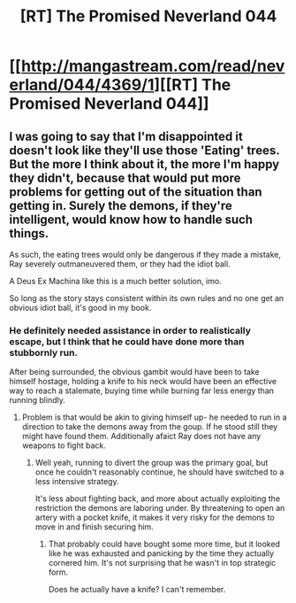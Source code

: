#+TITLE: [RT] The Promised Neverland 044

* [[http://mangastream.com/read/neverland/044/4369/1][[RT] The Promised Neverland 044]]
:PROPERTIES:
:Author: gbear605
:Score: 20
:DateUnix: 1498163297.0
:DateShort: 2017-Jun-23
:END:

** I was going to say that I'm disappointed it doesn't look like they'll use those 'Eating' trees. But the more I think about it, the more I'm happy they didn't, because that would put more problems for getting out of the situation than getting in. Surely the demons, if they're intelligent, would know how to handle such things.

As such, the eating trees would only be dangerous if they made a mistake, Ray severely outmaneuvered them, or they had the idiot ball.

A Deus Ex Machina like this is a much better solution, imo.

So long as the story stays consistent within its own rules and no one get an obvious idiot ball, it's good in my book.
:PROPERTIES:
:Author: Dwood15
:Score: 4
:DateUnix: 1498166811.0
:DateShort: 2017-Jun-23
:END:

*** He definitely needed assistance in order to realistically escape, but I think that he could have done more than stubbornly run.

After being surrounded, the obvious gambit would have been to take himself hostage, holding a knife to his neck would have been an effective way to reach a stalemate, buying time while burning far less energy than running blindly.
:PROPERTIES:
:Author: Prezombie
:Score: 2
:DateUnix: 1498202753.0
:DateShort: 2017-Jun-23
:END:

**** Problem is that would be akin to giving himself up- he needed to run in a direction to take the demons away from the goup. If he stood still they might have found them. Additionally afaict Ray does not have any weapons to fight back.
:PROPERTIES:
:Author: Dwood15
:Score: 3
:DateUnix: 1498204266.0
:DateShort: 2017-Jun-23
:END:

***** Well yeah, running to divert the group was the primary goal, but once he couldn't reasonably continue, he should have switched to a less intensive strategy.

It's less about fighting back, and more about actually exploiting the restriction the demons are laboring under. By threatening to open an artery with a pocket knife, it makes it very risky for the demons to move in and finish securing him.
:PROPERTIES:
:Author: Prezombie
:Score: 1
:DateUnix: 1498205566.0
:DateShort: 2017-Jun-23
:END:

****** That probably could have bought some more time, but it looked like he was exhausted and panicking by the time they actually cornered him. It's not surprising that he wasn't in top strategic form.

Does he actually have a knife? I can't remember.
:PROPERTIES:
:Author: CeruleanTresses
:Score: 1
:DateUnix: 1498238158.0
:DateShort: 2017-Jun-23
:END:
